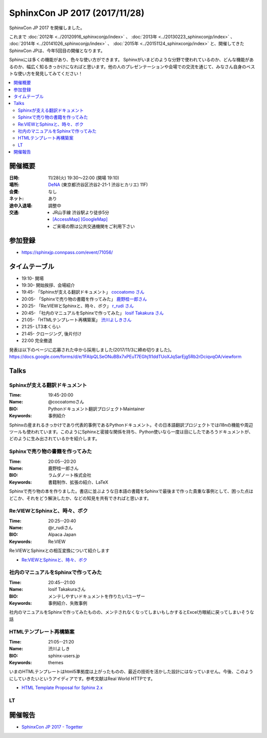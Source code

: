 ===============================
SphinxCon JP 2017 (2017/11/28)
===============================

SphinxCon JP 2017 を開催しました。

これまで :doc:`2012年 <../20120916_sphinxconjp/index>` 、 :doc:`2013年 <../20130223_sphinxconjp/index>` 、 :doc:`2014年 <../20141026_sphinxconjp/index>` 、 :doc:`2015年 <../20151124_sphinxconjp/index>`  と、開催してきたSphinxCon JPは、今年5回目の開催となります。

.. image:: images/SphinxConJP2017-logo.png
   :align: center
   :alt: SphinxCon 2017 logo

Sphinxには多くの機能があり、色々な使い方ができます。
Sphinxがいまどのような分野で使われているのか、どんな機能があるのか、幅広く知るきっかけになればと思います。他の人のプレゼンテーションや会場での交流を通じて、みなさん自身のベストな使い方を発見してみてください！

.. contents::
   :local:

開催概要
==========

:日時: 11/28(火) 19:30〜22:00 (開場 19:10)
:場所: `DeNA`_ (東京都渋谷区渋谷2-21-1 渋谷ヒカリエ) 11F)
:会費: なし
:ネット: あり
:途中入退場: 調整中
:交通:
   * JR山手線 渋谷駅より徒歩5分
   * `[AccessMap]`_ `[GoogleMap]`_
   * ご来場の際は公共交通機関をご利用下さい

.. _DeNA: http://dena.com/jp/
.. _[AccessMap]: http://dena.com/jp/company/access.html
.. _[GoogleMap]: https://goo.gl/maps/eEwJYkrRaYy


参加登録
==========
* https://sphinxjp.connpass.com/event/71056/

タイムテーブル
======================
* 19:10- 開場
* 19:30- 開始挨拶、会場紹介
* 19:45- 「Sphinxが支える翻訳ドキュメント」 `cocoatomo さん <https://twitter.com/cocoatomo>`_
* 20:05- 「Sphinxで売り物の書籍を作ってみた」 `鹿野桂一郎さん  <https://twitter.com/golden_lucky>`_
* 20:25- 「Re:VIEWとSphinxと、時々、ボク」 `r_rudi さん <https://twitter.com/r_rudi>`_
* 20:45- 「社内のマニュアルをSphinxで作ってみた」 `Iosif Takakura さん <https://twitter.com/huideyeren>`_
* 21:05- 「HTMLテンプレート再構築案」 `渋川よしきさん <https://twitter.com/shibu_jp>`_
* 21:25- LT3本くらい
* 21:45- クロージング, 後片付け
* 22:00  完全撤退

発表は以下のページに応募された中から採用しました(2017/11/3に締め切りました)。
https://docs.google.com/forms/d/e/1FAIpQLSeONuBBx7xPEuT7EGhj1l1ddTUoXJqSarEjg5Rb2rDciqvqOA/viewform

Talks
=====

Sphinxが支える翻訳ドキュメント
------------------------------

:Time: 19:45-20:00
:Name: @cocoatomoさん
:BIO: Pythonドキュメント翻訳プロジェクトMaintainer
:Keywords: 事例紹介

.. image:: images/cocoatomo.png
   :alt: @cocoatomo
   :width: 100

Sphinxの産まれるきっかけであり代表的事例であるPythonドキュメント。その日本語翻訳プロジェクトではi18nの機能や周辺ツールも使われています。このようにSphinxと密接な関係を持ち、Python使いなら一度は目にしたであろうドキュメントが、どのように生み出されているかを紹介します。

.. raw:: html

   <script async class="speakerdeck-embed" data-id="e8a3d72843a846df84f3d44311b70a22" data-ratio="1.33333333333333" src="//speakerdeck.com/assets/embed.js"></script>

Sphinxで売り物の書籍を作ってみた
--------------------------------

:Time: 20:05--20:20
:Name: 鹿野桂一郎さん
:BIO: ラムダノート株式会社
:Keywords: 書籍制作、拡張の紹介、LaTeX

.. image:: images/golden_lucky.jpg
   :alt: @golden_lucky
   :width: 100

Sphinxで売り物の本を作りました。書店に並ぶような日本語の書籍をSphinxで最後まで作った貴重な事例として、困った点はどこか、それをどう解決したか、などの知見を共有できればと思います。

.. raw:: html

   <iframe src="//www.slideshare.net/slideshow/embed_code/key/4MhzFvnCYNaUJK" width="595" height="485" frameborder="0" marginwidth="0" marginheight="0" scrolling="no" style="border:1px solid #CCC; border-width:1px; margin-bottom:5px; max-width: 100%;" allowfullscreen> </iframe> <div style="margin-bottom:5px"> <strong> <a href="//www.slideshare.net/k16shikano/sphinx-82905169" title="Sphinxで売り物の書籍を作ってみた" target="_blank">Sphinxで売り物の書籍を作ってみた</a> </strong> from <strong><a href="https://www.slideshare.net/k16shikano" target="_blank">Keiichiro Shikano</a></strong> </div>

Re:VIEWとSphinxと、時々、ボク
-----------------------------

:Time: 20:25--20:40
:Name: @r_rudiさん
:BIO: Alpaca Japan
:Keywords: Re:VIEW

.. image:: images/r_rudi.png
   :alt: @r_rudi
   :width: 100

Re:VIEWとSphinxとの相互変換について紹介します

* `Re:VIEWとSphinxと、時々、ボク <http://tdoc.info/presentations/sphinxcon2017/>`_

社内のマニュアルをSphinxで作ってみた
------------------------------------

:Time: 20:45--21:00
:Name: Iosif Takakuraさん
:BIO: メンテしやすいドキュメントを作りたい1ユーザー
:Keywords: 事例紹介、失敗事例

社内のマニュアルをSphinxで作ってみたものの、メンテされなくなってしまいもしかするとExcel方眼紙に戻ってしまいそうな話

.. raw:: html

   <iframe src="//www.slideshare.net/slideshow/embed_code/key/1f2q2DkBofzEkr" width="595" height="485" frameborder="0" marginwidth="0" marginheight="0" scrolling="no" style="border:1px solid #CCC; border-width:1px; margin-bottom:5px; max-width: 100%;" allowfullscreen> </iframe> <div style="margin-bottom:5px"> <strong> <a href="//www.slideshare.net/iosiftakakurayusuke/sphinx-82892226" title="社内のマニュアルをSphinxで作ってみた" target="_blank">社内のマニュアルをSphinxで作ってみた</a> </strong> from <strong><a href="https://www.slideshare.net/iosiftakakurayusuke" target="_blank">Iosif Takakura</a></strong> </div>

HTMLテンプレート再構築案
------------------------

:Time: 21:05--21:20
:Name: 渋川よしき
:BIO: sphinx-users.jp
:Keywords: themes

いまのHTMLテンプレートはhtml5準拠度は上がったものの、最近の技術を活かした設計にはなっていません。今後、このようにしていきたいというアイディアです。参考文献はReal World HTTPです。

* `HTML Template Proposal for Sphinx 2.x <https://shibukawa.github.io/sphinxcon2017_htmltemplate/>`_

LT
--

.. todo::

   TBW

開催報告
=========

* `SphinxCon JP 2017 - Togetter <https://togetter.com/li/1176350>`_

.. raw:: html

   <script src="https://s.togetter.com/static/web/js/parts.js"></script><script>tgtr.ExtendWidget({id:'1176350',url:'https://togetter.com/'});</script>
